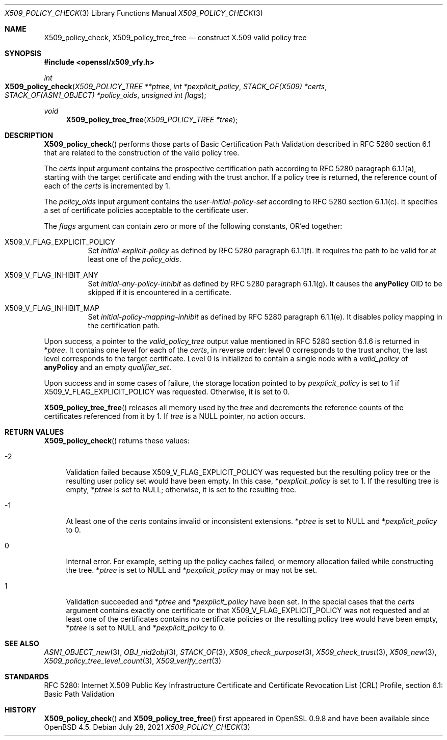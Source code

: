 .\" $OpenBSD: X509_policy_check.3,v 1.3 2021/07/28 14:00:33 schwarze Exp $
.\"
.\" Copyright (c) 2021 Ingo Schwarze <schwarze@openbsd.org>
.\"
.\" Permission to use, copy, modify, and distribute this software for any
.\" purpose with or without fee is hereby granted, provided that the above
.\" copyright notice and this permission notice appear in all copies.
.\"
.\" THE SOFTWARE IS PROVIDED "AS IS" AND THE AUTHOR DISCLAIMS ALL WARRANTIES
.\" WITH REGARD TO THIS SOFTWARE INCLUDING ALL IMPLIED WARRANTIES OF
.\" MERCHANTABILITY AND FITNESS. IN NO EVENT SHALL THE AUTHOR BE LIABLE FOR
.\" ANY SPECIAL, DIRECT, INDIRECT, OR CONSEQUENTIAL DAMAGES OR ANY DAMAGES
.\" WHATSOEVER RESULTING FROM LOSS OF USE, DATA OR PROFITS, WHETHER IN AN
.\" ACTION OF CONTRACT, NEGLIGENCE OR OTHER TORTIOUS ACTION, ARISING OUT OF
.\" OR IN CONNECTION WITH THE USE OR PERFORMANCE OF THIS SOFTWARE.
.\"
.Dd $Mdocdate: July 28 2021 $
.Dt X509_POLICY_CHECK 3
.Os
.Sh NAME
.Nm X509_policy_check ,
.Nm X509_policy_tree_free
.Nd construct X.509 valid policy tree
.Sh SYNOPSIS
.In openssl/x509_vfy.h
.Ft int
.Fo X509_policy_check
.Fa "X509_POLICY_TREE **ptree"
.Fa "int *pexplicit_policy"
.Fa "STACK_OF(X509) *certs"
.Fa "STACK_OF(ASN1_OBJECT) *policy_oids"
.Fa "unsigned int flags"
.Fc
.Ft void
.Fn X509_policy_tree_free "X509_POLICY_TREE *tree"
.Sh DESCRIPTION
.Fn X509_policy_check
performs those parts of Basic Certification Path Validation
described in RFC 5280 section 6.1 that are related to the
construction of the valid policy tree.
.Pp
The
.Fa certs
input argument contains the prospective certification path
according to RFC 5280 paragraph 6.1.1(a), starting with the
target certificate and ending with the trust anchor.
If a policy tree is returned, the reference count of each of the
.Fa certs
is incremented by 1.
.Pp
The
.Fa policy_oids
input argument contains the
.Va user-initial-policy-set
according to RFC 5280 section 6.1.1(c).
It specifies a set of certificate policies acceptable to the certificate user.
.Pp
The
.Fa flags
argument can contain zero or more of the following constants, OR'ed together:
.Bl -tag -width Ds
.It Dv X509_V_FLAG_EXPLICIT_POLICY
Set
.Va initial-explicit-policy
as defined by RFC 5280 paragraph 6.1.1(f).
It requires the path to be valid for at least one of the
.Fa policy_oids .
.It Dv X509_V_FLAG_INHIBIT_ANY
Set
.Va initial-any-policy-inhibit
as defined by RFC 5280 paragraph 6.1.1(g).
It causes the
.Sy anyPolicy
OID to be skipped if it is encountered in a certificate.
.It Dv X509_V_FLAG_INHIBIT_MAP
Set
.Va initial-policy-mapping-inhibit
as defined by RFC 5280 paragraph 6.1.1(e).
It disables policy mapping in the certification path.
.El
.Pp
Upon success, a pointer to the
.Vt valid_policy_tree
output value mentioned in RFC 5280 section 6.1.6 is returned in
.Pf * Fa ptree .
It contains one level for each of the
.Fa certs ,
in reverse order: level 0 corresponds to the trust anchor,
the last level corresponds to the target certificate.
Level 0 is initialized to contain a single node with a
.Fa valid_policy
of
.Sy anyPolicy
and an empty
.Fa qualifier_set .
.Pp
Upon success and in some cases of failure, the storage location pointed to by
.Fa pexplicit_policy
is set to 1 if
.Dv X509_V_FLAG_EXPLICIT_POLICY
was requested.
Otherwise, it is set to 0.
.Pp
.Fn X509_policy_tree_free
releases all memory used by the
.Fa tree
and decrements the reference counts
of the certificates referenced from it by 1.
If
.Fa tree
is a
.Dv NULL
pointer, no action occurs.
.Sh RETURN VALUES
.Fn X509_policy_check
returns these values:
.Bl -tag -width 2n
.It \-2
Validation failed because
.Dv X509_V_FLAG_EXPLICIT_POLICY
was requested but the resulting policy tree
or the resulting user policy set would have been empty.
In this case,
.Pf * Fa pexplicit_policy
is set to 1.
If the resulting tree is empty,
.Pf * Fa ptree
is set to
.Dv NULL ;
otherwise, it is set to the resulting tree.
.It \-1
At least one of the
.Fa certs
contains invalid or inconsistent extensions.
.Pf * Fa ptree
is set to
.Dv NULL
and
.Pf * Fa pexplicit_policy
to 0.
.It 0
Internal error.
For example, setting up the policy caches failed, or memory allocation
failed while constructing the tree.
.Pf * Fa ptree
is set to
.Dv NULL
and
.Pf * Fa pexplicit_policy
may or may not be set.
.It 1
Validation succeeded and
.Pf * Fa ptree
and
.Pf * Fa pexplicit_policy
have been set.
In the special cases that the
.Fa certs
argument contains exactly one certificate or that
.Dv X509_V_FLAG_EXPLICIT_POLICY
was not requested and at least one of the certificates contains no
certificate policies or the resulting policy tree would have been empty,
.Pf * Fa ptree
is set to
.Dv NULL
and
.Pf * Fa pexplicit_policy
to 0.
.El
.Sh SEE ALSO
.Xr ASN1_OBJECT_new 3 ,
.Xr OBJ_nid2obj 3 ,
.Xr STACK_OF 3 ,
.Xr X509_check_purpose 3 ,
.Xr X509_check_trust 3 ,
.Xr X509_new 3 ,
.Xr X509_policy_tree_level_count 3 ,
.Xr X509_verify_cert 3
.Sh STANDARDS
RFC 5280: Internet X.509 Public Key Infrastructure Certificate
and Certificate Revocation List (CRL) Profile,
section 6.1: Basic Path Validation
.Sh HISTORY
.Fn X509_policy_check
and
.Fn X509_policy_tree_free
first appeared in OpenSSL 0.9.8 and have been available since
.Ox 4.5 .

